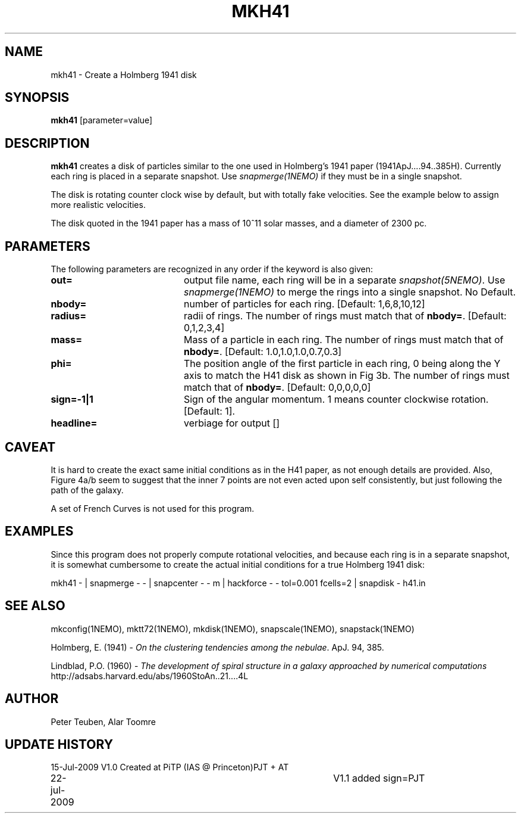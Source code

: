 .TH MKH41 1NEMO "23 July 2009"
.SH NAME
mkh41 \- Create a Holmberg 1941 disk
.SH SYNOPSIS
\fBmkh41\fP [parameter=value]
.SH DESCRIPTION
\fBmkh41\fP creates a disk of particles similar to the one 
used in Holmberg's 1941
paper (1941ApJ....94..385H).
Currently each ring is placed in a separate snapshot. Use
\fIsnapmerge(1NEMO)\fP if they must be in a single snapshot.
.PP
The disk is rotating counter clock wise by default, but with totally fake velocities. 
See the example below to assign more realistic velocities.
.PP
The disk quoted in the 1941 paper has a mass of 10^11 solar masses, and a diameter
of 2300 pc.
.SH PARAMETERS
The following parameters are recognized in any order if the keyword
is also given:
.TP 20
\fBout=\fP
output file name, each ring will be in a separate \fIsnapshot(5NEMO)\fP. Use
\fIsnapmerge(1NEMO)\fP to merge the rings into a single snapshot. No Default.
.TP
\fBnbody=\fP
number of particles for each ring. [Default: 1,6,8,10,12]
.TP
\fBradius=\fP
radii of rings. The number of rings must match that of \fBnbody=\fP.
[Default: 0,1,2,3,4]
.TP
\fBmass=\fP
Mass of a particle in each ring. The number of rings must match that of \fBnbody=\fP.
[Default: 1.0,1.0,1.0,0.7,0.3]
.TP
\fBphi=\fP
The position angle of the first particle in each ring, 0 being along the Y axis
to match the H41 disk as shown in Fig 3b. 
The number of rings must match that of \fBnbody=\fP.
[Default: 0,0,0,0,0]
.TP
\fBsign=-1|1\fP
Sign  of the angular momentum. 1 means counter
clockwise rotation.
[Default: 1].
.TP
\fBheadline=\fP
verbiage for output []    
.SH CAVEAT
It is hard to create the exact same initial conditions as in the
H41 paper, as not enough details are provided.
Also, Figure 4a/b seem to suggest that the inner 7 points are not even
acted upon self consistently, but just following the path of the galaxy.
.PP
A set of French Curves is not used for this program.
.SH EXAMPLES
Since this program does not properly compute rotational velocities, and
because each ring is in a separate snapshot, it is somewhat cumbersome
to create the actual initial conditions for a true Holmberg 1941 disk:
.nf

mkh41 -  |\
  snapmerge - - |\
  snapcenter - - m |\
  hackforce - - tol=0.001 fcells=2 |\
  snapdisk - h41.in


.fi
.SH SEE ALSO
.nf
mkconfig(1NEMO), mktt72(1NEMO), mkdisk(1NEMO), snapscale(1NEMO), snapstack(1NEMO)
.PP
Holmberg, E. (1941) - \fI On the clustering tendencies among the nebulae\fP. ApJ. 94, 385.
.PP
Lindblad, P.O. (1960) - \fIThe development of spiral structure in a galaxy approached by numerical computations\fP
http://adsabs.harvard.edu/abs/1960StoAn..21....4L
.fi
.SH AUTHOR
Peter Teuben, Alar Toomre
.SH UPDATE HISTORY
.nf
.ta +1.0i +4.0i
15-Jul-2009	V1.0 Created at PiTP (IAS @ Princeton)	PJT + AT
22-jul-2009	V1.1 added sign=	PJT
.fi
